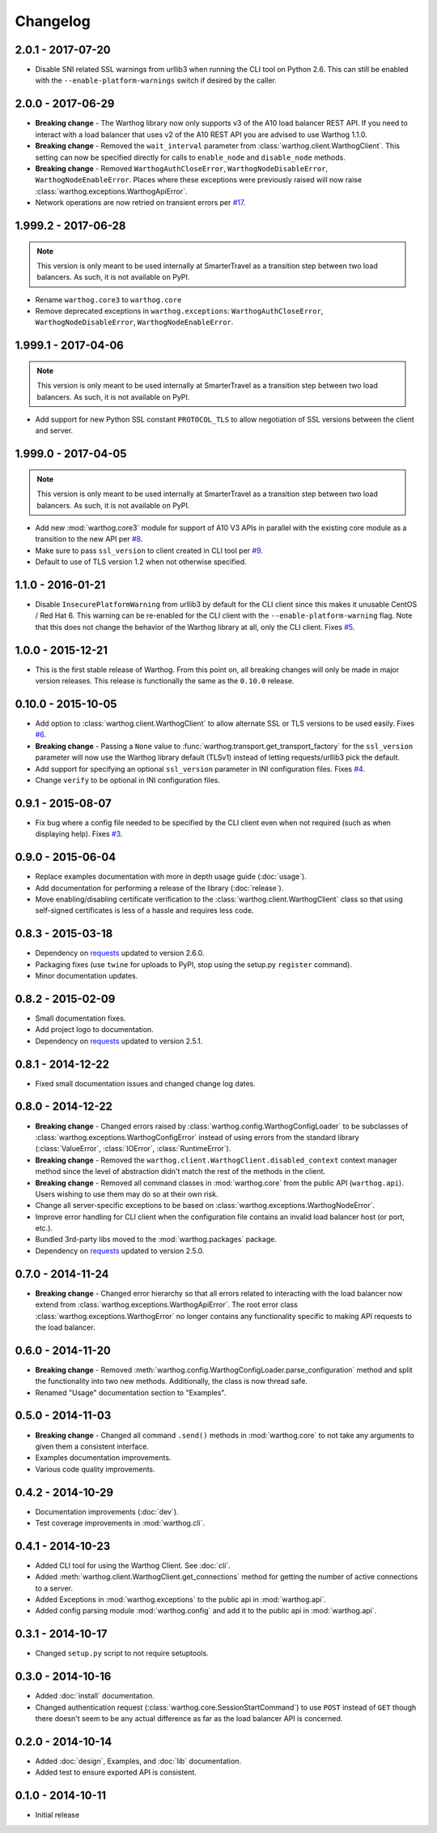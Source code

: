 Changelog
=========

2.0.1 - 2017-07-20
------------------
* Disable SNI related SSL warnings from urllib3 when running the CLI tool on Python 2.6. This can still be enabled
  with the ``--enable-platform-warnings`` switch if desired by the caller.

2.0.0 - 2017-06-29
------------------
* **Breaking change** - The Warthog library now only supports v3 of the A10 load balancer REST API. If you need
  to interact with a load balancer that uses v2 of the A10 REST API you are advised to use Warthog 1.1.0.
* **Breaking change** - Removed the ``wait_interval`` parameter from :class:`warthog.client.WarthogClient`. This
  setting can now be specified directly for calls to ``enable_node`` and ``disable_node`` methods.
* **Breaking change** - Removed ``WarthogAuthCloseError``, ``WarthogNodeDisableError``, ``WarthogNodeEnableError``.
  Places where these exceptions were previously raised will now raise :class:`warthog.exceptions.WarthogApiError`.
* Network operations are now retried on transient errors per `#17 <https://github.com/smarter-travel-media/warthog/issues/17>`_.

1.999.2 - 2017-06-28
--------------------
.. note::

    This version is only meant to be used internally at SmarterTravel as a transition
    step between two load balancers. As such, it is not available on PyPI.

* Rename ``warthog.core3`` to ``warthog.core``
* Remove deprecated exceptions in ``warthog.exceptions``: ``WarthogAuthCloseError``,
  ``WarthogNodeDisableError``, ``WarthogNodeEnableError``.

1.999.1 - 2017-04-06
--------------------
.. note::

    This version is only meant to be used internally at SmarterTravel as a transition
    step between two load balancers. As such, it is not available on PyPI.

* Add support for new Python SSL constant ``PROTOCOL_TLS`` to allow negotiation of SSL
  versions between the client and server.

1.999.0 - 2017-04-05
--------------------
.. note::

    This version is only meant to be used internally at SmarterTravel as a transition
    step between two load balancers. As such, it is not available on PyPI.

* Add new :mod:`warthog.core3` module for support of A10 V3 APIs in parallel with the existing
  core module as a transition to the new API per `#8 <https://github.com/smarter-travel-media/warthog/issues/8>`_.
* Make sure to pass ``ssl_version`` to client created in CLI tool per
  `#9 <https://github.com/smarter-travel-media/warthog/issues/9>`_.
* Default to use of TLS version 1.2 when not otherwise specified.


1.1.0 - 2016-01-21
------------------
* Disable ``InsecurePlatformWarning`` from urllib3 by default for the CLI client since this makes
  it unusable CentOS / Red Hat 6. This warning can be re-enabled for the CLI client with the
  ``--enable-platform-warning`` flag. Note that this does not change the behavior of the Warthog
  library at all, only the CLI client. Fixes `#5 <https://github.com/smarter-travel-media/warthog/issues/5>`_.

1.0.0 - 2015-12-21
------------------
* This is the first stable release of Warthog. From this point on, all breaking changes will only
  be made in major version releases. This release is functionally the same as the ``0.10.0`` release.

0.10.0 - 2015-10-05
-------------------
* Add option to :class:`warthog.client.WarthogClient` to allow alternate SSL or TLS versions
  to be used easily. Fixes `#6 <https://github.com/smarter-travel-media/warthog/issues/6>`_.
* **Breaking change** - Passing a ``None`` value to :func:`warthog.transport.get_transport_factory`
  for the ``ssl_version`` parameter will now use the Warthog library default (TLSv1) instead of
  letting requests/urllib3 pick the default.
* Add support for specifying an optional ``ssl_version`` parameter in INI configuration files.
  Fixes `#4 <https://github.com/smarter-travel-media/warthog/issues/4>`_.
* Change ``verify`` to be optional in INI configuration files.

0.9.1 - 2015-08-07
------------------
* Fix bug where a config file needed to be specified by the CLI client even when
  not required (such as when displaying help). Fixes
  `#3 <https://github.com/smarter-travel-media/warthog/issues/3>`_.

0.9.0 - 2015-06-04
------------------
* Replace examples documentation with more in depth usage guide (:doc:`usage`).
* Add documentation for performing a release of the library (:doc:`release`).
* Move enabling/disabling certificate verification to the :class:`warthog.client.WarthogClient`
  class so that using self-signed certificates is less of a hassle and requires
  less code.

0.8.3 - 2015-03-18
------------------
* Dependency on `requests <https://github.com/kennethreitz/requests>`_ updated to version 2.6.0.
* Packaging fixes (use ``twine`` for uploads to PyPI, stop using the setup.py ``register`` command).
* Minor documentation updates.

0.8.2 - 2015-02-09
------------------
* Small documentation fixes.
* Add project logo to documentation.
* Dependency on `requests <https://github.com/kennethreitz/requests>`_ updated to version 2.5.1.

0.8.1 - 2014-12-22
------------------
* Fixed small documentation issues and changed change log dates.

0.8.0 - 2014-12-22
------------------
* **Breaking change** - Changed errors raised by :class:`warthog.config.WarthogConfigLoader`
  to be subclasses of :class:`warthog.exceptions.WarthogConfigError` instead of using errors
  from the standard library (:class:`ValueError`, :class:`IOError`, :class:`RuntimeError`).
* **Breaking change** - Removed the ``warthog.client.WarthogClient.disabled_context`` context
  manager method since the level of abstraction didn't match the rest of the methods in the
  client.
* **Breaking change** - Removed all command classes in :mod:`warthog.core` from the public API
  (``warthog.api``). Users wishing to use them may do so at their own risk.
* Change all server-specific exceptions to be based on :class:`warthog.exceptions.WarthogNodeError`.
* Improve error handling for CLI client when the configuration file contains an invalid load
  balancer host (or port, etc.).
* Bundled 3rd-party libs moved to the :mod:`warthog.packages` package.
* Dependency on `requests <https://github.com/kennethreitz/requests>`_ updated to version 2.5.0.

0.7.0 - 2014-11-24
------------------
* **Breaking change** - Changed error hierarchy so that all errors related to interacting
  with the load balancer now extend from :class:`warthog.exceptions.WarthogApiError`. The
  root error class :class:`warthog.exceptions.WarthogError` no longer contains any
  functionality specific to making API requests to the load balancer.

0.6.0 - 2014-11-20
------------------
* **Breaking change** - Removed :meth:`warthog.config.WarthogConfigLoader.parse_configuration`
  method and split the functionality into two new methods. Additionally, the class is
  now thread safe.
* Renamed "Usage" documentation section to "Examples".

0.5.0 - 2014-11-03
------------------
* **Breaking change** - Changed all command ``.send()`` methods in :mod:`warthog.core`
  to not take any arguments to given them a consistent interface.
* Examples documentation improvements.
* Various code quality improvements.

0.4.2 - 2014-10-29
------------------
* Documentation improvements (:doc:`dev`).
* Test coverage improvements in :mod:`warthog.cli`.

0.4.1 - 2014-10-23
------------------
* Added CLI tool for using the Warthog Client. See :doc:`cli`.
* Added :meth:`warthog.client.WarthogClient.get_connections` method for getting the
  number of active connections to a server.
* Added Exceptions in :mod:`warthog.exceptions` to the public api in :mod:`warthog.api`.
* Added config parsing module :mod:`warthog.config` and add it to the public api in :mod:`warthog.api`.

0.3.1 - 2014-10-17
------------------
* Changed ``setup.py`` script to not require setuptools.

0.3.0 - 2014-10-16
------------------
* Added :doc:`install` documentation.
* Changed authentication request (:class:`warthog.core.SessionStartCommand`) to use ``POST``
  instead of ``GET`` though there doesn't seem to be any actual difference as far as the
  load balancer API is concerned.

0.2.0 - 2014-10-14
------------------
* Added :doc:`design`, Examples, and :doc:`lib` documentation.
* Added test to ensure exported API is consistent.

0.1.0 - 2014-10-11
------------------
* Initial release
